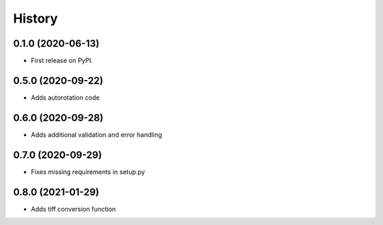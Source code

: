 =======
History
=======

0.1.0 (2020-06-13)
------------------

* First release on PyPI.


0.5.0 (2020-09-22)
------------------

* Adds autorotation code


0.6.0 (2020-09-28)
------------------

* Adds additional validation and error handling


0.7.0 (2020-09-29)
------------------

* Fixes missing requirements in setup.py

0.8.0 (2021-01-29)
------------------

* Adds tiff conversion function
